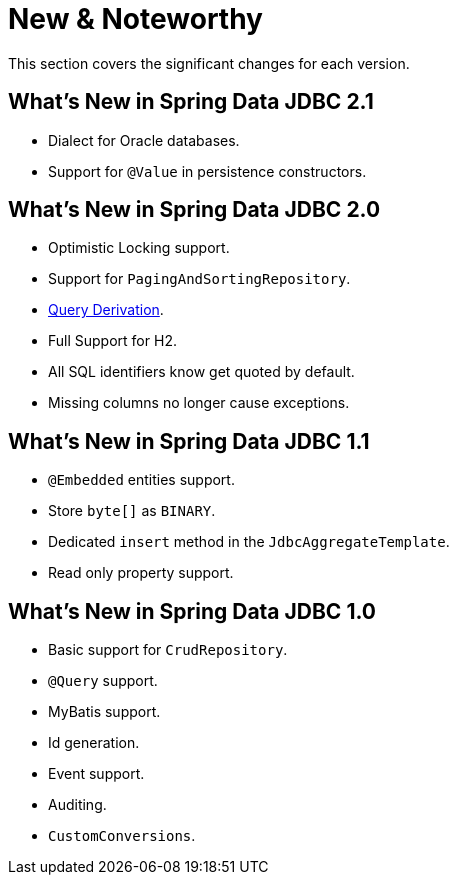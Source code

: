 [[new-features]]
= New & Noteworthy

This section covers the significant changes for each version.

[[new-features.2-1-0]]
== What's New in Spring Data JDBC 2.1

* Dialect for Oracle databases.
* Support for `@Value` in persistence constructors.

[[new-features.2-0-0]]
== What's New in Spring Data JDBC 2.0

* Optimistic Locking support.
* Support for `PagingAndSortingRepository`.
* <<jdbc.query-methods,Query Derivation>>.
* Full Support for H2.
* All SQL identifiers know get quoted by default.
* Missing columns no longer cause exceptions.

[[new-features.1-1-0]]
== What's New in Spring Data JDBC 1.1

* `@Embedded` entities support.
* Store `byte[]` as `BINARY`.
* Dedicated `insert` method in the `JdbcAggregateTemplate`.
* Read only property support.

[[new-features.1-0-0]]
== What's New in Spring Data JDBC 1.0

* Basic support for `CrudRepository`.
* `@Query` support.
* MyBatis support.
* Id generation.
* Event support.
* Auditing.
* `CustomConversions`.

